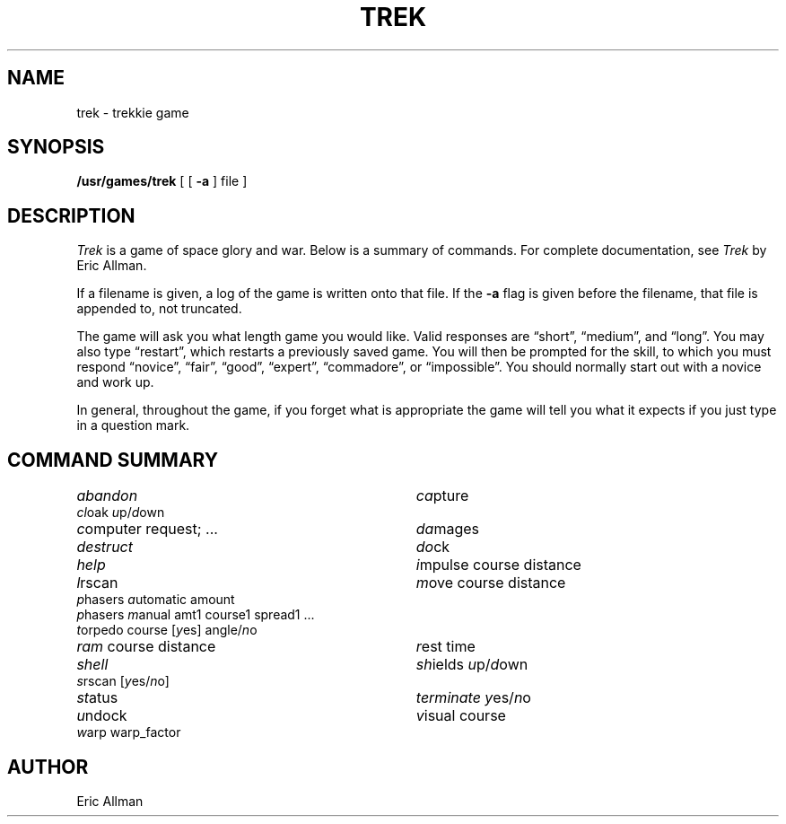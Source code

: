'\"macro stdmacro
.TH TREK 6 
.SH NAME
trek \- trekkie game
.SH SYNOPSIS
.B /usr/games/trek
[ [
.B \-a
] file ]
.SH DESCRIPTION
.I Trek
is a game of space glory and war.
Below is a summary of commands.
For complete documentation,
see
.IR Trek
by Eric Allman.
.PP
If a filename is given,
a log of the game is written onto that file.
If the
.B \-a
flag is given before the filename,
that file is appended to,
not truncated.
.PP
The game will ask you what length game
you would like.
Valid responses are \*(lqshort\*(rq, \*(lqmedium\*(rq, and \*(lqlong\*(rq.
You may also type \*(lqrestart\*(rq,
which restarts a previously saved game.
You will then be prompted for the skill,
to which you must respond
\*(lqnovice\*(rq, \*(lqfair\*(rq, \*(lqgood\*(rq, \*(lqexpert\*(rq,
\*(lqcommadore\*(rq, or \*(lqimpossible\*(rq.
You should normally start out with a novice
and work up.
.PP
In general,
throughout the game,
if you forget what is appropriate
the game will tell you what it expects
if you just type in
a question mark.
.SH "COMMAND SUMMARY"
.ie t .ds f \f3
.el .ds f \f2
.ta  \w'\*fp\f1hasers \*fm\f1anual amt1 course1 spread1 ...\ \ 'u
.nf
\*fabandon\f1	\*fca\f1pture
\*fcl\f1oak \*fu\f1p/\*fd\f1own
\*fc\f1omputer request; ...	\*fda\f1mages
\*fdestruct\f1	\*fdo\f1ck
\*fhelp\f1	\*fi\f1mpulse course distance
\*fl\f1rscan	\*fm\f1ove course distance
\*fp\f1hasers \*fa\f1utomatic amount
\*fp\f1hasers \*fm\f1anual amt1 course1 spread1 ...
\*ft\f1orpedo course [\*fy\f1es] angle/\*fn\f1o
\*fram\f1 course distance	\*fr\f1est time
\*fshell\f1	\*fsh\f1ields \*fu\f1p/\*fd\f1own
\*fs\f1rscan [\*fy\f1es/\*fn\f1o]
\*fst\f1atus	\*fterminate\f1 \*fy\f1es/\*fn\f1o
\*fu\f1ndock	\*fv\f1isual course
\*fw\f1arp warp_factor
.fi
.DT
.SH AUTHOR
Eric Allman
.\"	@(#)trek.6	5.1 of 10/18/83
